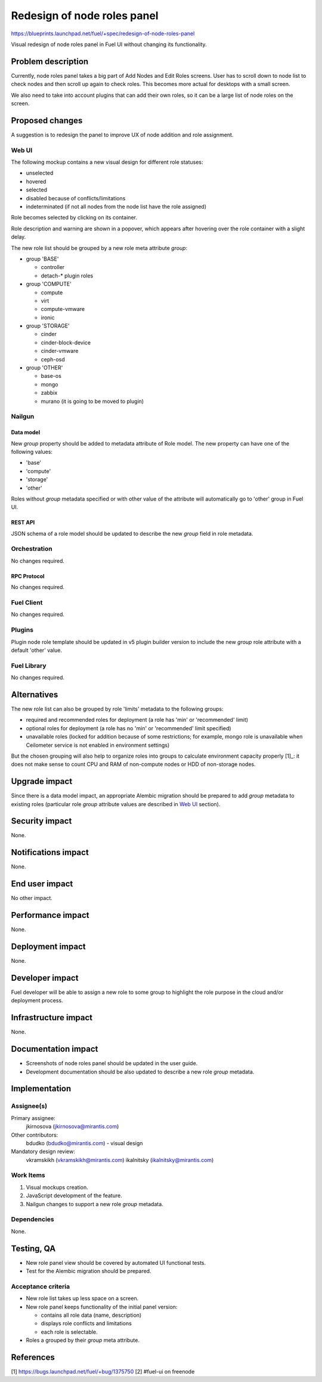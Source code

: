 ..
 This work is licensed under a Creative Commons Attribution 3.0 Unported
 License.

 http://creativecommons.org/licenses/by/3.0/legalcode

============================
Redesign of node roles panel
============================

https://blueprints.launchpad.net/fuel/+spec/redesign-of-node-roles-panel

Visual redesign of node roles panel in Fuel UI without changing its
functionality.


--------------------
Problem description
--------------------

Currently, node roles panel takes a big part of Add Nodes and Edit Roles
screens. User has to scroll down to node list to check nodes and then
scroll up again to check roles. This becomes more actual for desktops with
a small screen.

We also need to take into account plugins that can add their own roles, so it
can be a large list of node roles on the screen.


----------------
Proposed changes
----------------

A suggestion is to redesign the panel to improve UX of node addition and role
assignment.


Web UI
======

The following mockup contains a new visual design for different role statuses:

* unselected
* hovered
* selected
* disabled because of conflicts/limitations
* indeterminated (if not all nodes from the node list have the role assigned)

.. image:: ../../images/9.0/redesign-of-node-roles-panel/role-panel-views.png

Role becomes selected by clicking on its container.

Role description and warning are shown in a popover, which appears after
hovering over the role container with a slight delay.

The new role list should be grouped by a new role meta attribute `group`:

* group 'BASE'

  * controller
  * detach-* plugin roles

* group 'COMPUTE'

  * compute
  * virt
  * compute-vmware
  * ironic

* group 'STORAGE'

  * cinder
  * cinder-block-device
  * cinder-vmware
  * ceph-osd

* group 'OTHER'

  * base-os
  * mongo
  * zabbix
  * murano (it is going to be moved to plugin)

.. image:: ../../images/9.0/redesign-of-node-roles-panel/role-list-grouping.png


Nailgun
=======


Data model
----------

New `group` property should be added to metadata attribute of Role model.
The new property can have one of the following values:

* 'base'
* 'compute'
* 'storage'
* 'other'

Roles without `group` metadata specified or with other value of
the attribute will automatically go to 'other' group in Fuel UI.


REST API
--------

JSON schema of a role model should be updated to describe the new `group`
field in role metadata.


Orchestration
=============

No changes required.


RPC Protocol
------------

No changes required.


Fuel Client
===========

No changes required.


Plugins
=======

Plugin node role template should be updated in v5 plugin builder version
to include the new `group` role attribute with a default 'other' value.


Fuel Library
============

No changes required.


------------
Alternatives
------------

The new role list can also be grouped by role 'limits' metadata to
the following groups:

* required and recommended roles for deployment (a role has 'min' or
  'recommended' limit)
* optional roles for deployment (a role has no 'min' or
  'recommended' limit specified)
* unavailable roles (locked for addition because of some restrictions;
  for example, mongo role is unavailable when Ceilometer service is not
  enabled in environment settings)

But the chosen grouping will also help to organize roles into groups
to calculate environment capacity properly [1]_: it does not make sense
to count CPU and RAM of non-compute nodes or HDD of non-storage nodes.


--------------
Upgrade impact
--------------

Since there is a data model impact, an appropriate Alembic migration should be
prepared to add `group` metadata to existing roles (particular role `group`
attribute values are described in `Web UI`_ section).


---------------
Security impact
---------------

None.


--------------------
Notifications impact
--------------------

None.


---------------
End user impact
---------------

No other impact.


------------------
Performance impact
------------------

None.


-----------------
Deployment impact
-----------------

None.


----------------
Developer impact
----------------

Fuel developer will be able to assign a new role to some group to highlight
the role purpose in the cloud and/or deployment process.


---------------------
Infrastructure impact
---------------------

None.


--------------------
Documentation impact
--------------------

* Screenshots of node roles panel should be updated in the user guide.
* Development documentation should be also updated to describe a new role
  `group` metadata.


--------------
Implementation
--------------

Assignee(s)
===========

Primary assignee:
  jkirnosova (jkirnosova@mirantis.com)

Other contributors:
  bdudko (bdudko@mirantis.com) - visual design

Mandatory design review:
  vkramskikh (vkramskikh@mirantis.com)
  ikalnitsky (ikalnitsky@mirantis.com)


Work Items
==========

#. Visual mockups creation.
#. JavaScript development of the feature.
#. Nailgun changes to support a new role `group` metadata.


Dependencies
============

None.


------------
Testing, QA
------------

* New role panel view should be covered by automated UI functional tests.
* Test for the Alembic migration should be prepared.


Acceptance criteria
===================

* New role list takes up less space on a screen.
* New role panel keeps functionality of the initial panel version:

  * contains all role data (name, description)
  * displays role conflicts and limitations
  * each role is selectable.

* Roles a grouped by their `group` meta attribute.


----------
References
----------

[1] https://bugs.launchpad.net/fuel/+bug/1375750
[2] #fuel-ui on freenode
